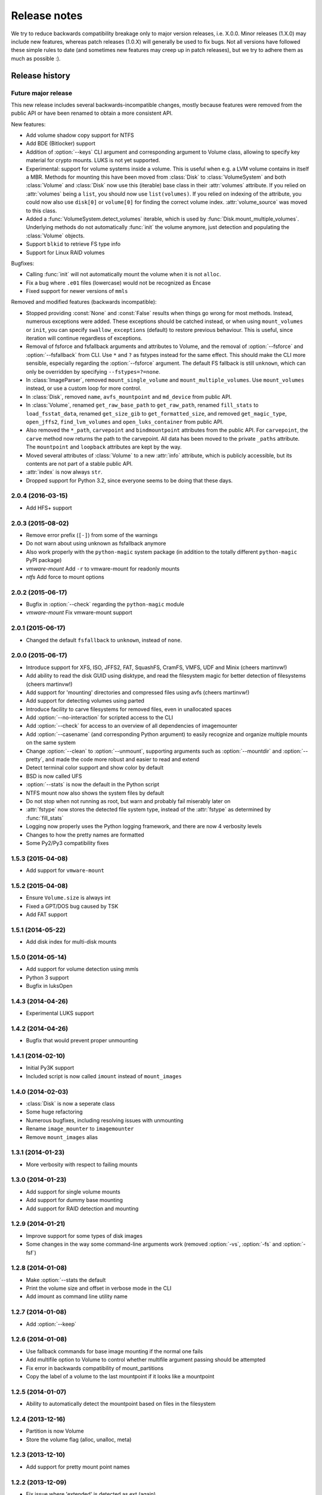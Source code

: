 Release notes
=============

We try to reduce backwards compatibility breakage only to major version releases, i.e. X.0.0. Minor releases (1.X.0) may include new features, whereas patch releases (1.0.X) will generally be used to fix bugs. Not all versions have followed these simple rules to date (and sometimes new features may creep up in patch releases), but we try to adhere them as much as possible :).

Release history
~~~~~~~~~~~~~~~

Future major release
--------------------
This new release includes several backwards-incompatible changes, mostly because features were removed from the public API or have been renamed to obtain a more consistent API.

New features:

* Add volume shadow copy support for NTFS
* Add BDE (Bitlocker) support
* Addition of :option:`--keys` CLI argument and corresponding argument to Volume class, allowing to specify key material for crypto mounts. LUKS is not yet supported.
* Experimental: support for volume systems inside a volume. This is useful when e.g. a LVM volume contains in itself a MBR. Methods for mounting this have been moved from :class:`Disk` to :class:`VolumeSystem` and both :class:`Volume` and :class:`Disk` now use this (iterable) base class in their :attr:`volumes` attribute. If you relied on :attr:`volumes` being a ``list``, you should now use ``list(volumes)``. If you relied on indexing of the attribute, you could now also use ``disk[0]`` or ``volume[0]`` for finding the correct volume index. :attr:`volume_source` was moved to this class.
* Added a :func:`VolumeSystem.detect_volumes` iterable, which is used by :func:`Disk.mount_multiple_volumes`. Underlying methods do not automatically :func:`init` the volume anymore, just detection and populating the :class:`Volume` objects.
* Support ``blkid`` to retrieve FS type info
* Support for Linux RAID volumes

Bugfixes:

* Calling :func:`init` will not automatically mount the volume when it is not ``alloc``.
* Fix a bug where ``.e01`` files (lowercase) would not be recognized as Encase
* Fixed support for newer versions of ``mmls``

Removed and modified features (backwards incompatible):

* Stopped providing :const:`None` and :const:`False` results when things go wrong for most methods. Instead, numerous exceptions were added. These exceptions should be catched instead, or when using ``mount_volumes`` or ``init``, you can specify ``swallow_exceptions`` (default) to restore previous behaviour. This is useful, since iteration will continue regardless of exceptions.
* Removal of fsforce and fsfallback arguments and attributes to Volume, and the removal of :option:`--fsforce` and :option:`--fsfallback` from CLI. Use ``*`` and ``?`` as fstypes instead for the same effect. This should make the CLI more sensible, especially regarding the :option:`--fsforce` argument. The default FS fallback is still ``unknown``, which can only be overridden by specifying ``--fstypes=?=none``.
* In :class:`ImageParser`, removed ``mount_single_volume`` and ``mount_multiple_volumes``. Use ``mount_volumes`` instead, or use a custom loop for more control.
* In :class:`Disk`, removed ``name``, ``avfs_mountpoint`` and ``md_device`` from public API.
* In :class:`Volume`, renamed ``get_raw_base_path`` to ``get_raw_path``, renamed ``fill_stats`` to ``load_fsstat_data``, renamed ``get_size_gib`` to ``get_formatted_size``, and removed ``get_magic_type``, ``open_jffs2``, ``find_lvm_volumes`` and ``open_luks_container`` from public API.
* Also removed the ``*_path``, ``carvepoint`` and ``bindmountpoint`` attributes from the public API. For ``carvepoint``, the ``carve`` method now returns the path to the carvepoint. All data has been moved to the private ``_paths`` attribute. The ``mountpoint`` and ``loopback`` attributes are kept by the way.
* Moved several attributes of :class:`Volume` to a new :attr:`info` attribute, which is publicly accessible, but its contents are not part of a stable public API.
* :attr:`index` is now always ``str``.
* Dropped support for Python 3.2, since everyone seems to be doing that these days.

2.0.4 (2016-03-15)
------------------
* Add HFS+ support

2.0.3 (2015-08-02)
------------------
* Remove error prefix (``[-]``) from some of the warnings
* Do not warn about using unknown as fsfallback anymore
* Also work properly with the ``python-magic`` system package (in addition to the totally different ``python-magic`` PyPI package)
* *vmware-mount* Add ``-r`` to vmware-mount for readonly mounts
* *ntfs* Add force to mount options

2.0.2 (2015-06-17)
------------------
* Bugfix in :option:`--check` regarding the ``python-magic`` module
* *vmware-mount* Fix vmware-mount support

2.0.1 (2015-06-17)
------------------
* Changed the default ``fsfallback`` to ``unknown``, instead of ``none``.

2.0.0 (2015-06-17)
------------------
* Introduce support for XFS, ISO, JFFS2, FAT, SquashFS, CramFS, VMFS, UDF and Minix (cheers martinvw!)
* Add ability to read the disk GUID using disktype, and read the filesystem magic for better detection of filesystems (cheers martinvw!)
* Add support for 'mounting' directories and compressed files using avfs (cheers martinvw!)
* Add support for detecting volumes using parted
* Introduce facility to carve filesystems for removed files, even in unallocated spaces
* Add :option:`--no-interaction` for scripted access to the CLI
* Add :option:`--check` for access to an overview of all dependencies of imagemounter
* Add :option:`--casename` (and corresponding Python argument) to easily recognize and organize multiple mounts on the same system
* Change :option:`--clean` to :option:`--unmount`, supporting arguments such as :option:`--mountdir` and :option:`--pretty`, and made the code more robust and easier to read and extend
* Detect terminal color support and show color by default


* BSD is now called UFS
* :option:`--stats` is now the default in the Python script
* NTFS mount now also shows the system files by default
* Do not stop when not running as root, but warn and probably fail miserably later on
* :attr:`fstype` now stores the detected file system type, instead of the :attr:`fstype` as determined by :func:`fill_stats`
* Logging now properly uses the Python logging framework, and there are now 4 verbosity levels
* Changes to how the pretty names are formatted
* Some Py2/Py3 compatibility fixes

1.5.3 (2015-04-08)
------------------
* Add support for ``vmware-mount``

1.5.2 (2015-04-08)
------------------
* Ensure ``Volume.size`` is always int
* Fixed a GPT/DOS bug caused by TSK
* Add FAT support

1.5.1 (2014-05-22)
------------------
* Add disk index for multi-disk mounts

1.5.0 (2014-05-14)
------------------
* Add support for volume detection using mmls
* Python 3 support
* Bugfix in luksOpen

1.4.3 (2014-04-26)
------------------
* Experimental LUKS support

1.4.2 (2014-04-26)
------------------
* Bugfix that would prevent proper unmounting

1.4.1 (2014-02-10)
------------------
* Initial Py3K support
* Included script is now called ``imount`` instead of ``mount_images``

1.4.0 (2014-02-03)
------------------
* :class:`Disk` is now a seperate class
* Some huge refactoring
* Numerous bugfixes, including resolving issues with unmounting
* Rename ``image_mounter`` to ``imagemounter``
* Remove ``mount_images`` alias

1.3.1 (2014-01-23)
------------------
* More verbosity with respect to failing mounts

1.3.0 (2014-01-23)
------------------
* Add support for single volume mounts
* Add support for dummy base mounting
* Add support for RAID detection and mounting

1.2.9 (2014-01-21)
------------------
* Improve support for some types of disk images
* Some changes in the way some command-line arguments work (removed :option:`-vs`, :option:`-fs` and :option:`-fsf`)

1.2.8 (2014-01-08)
------------------
* Make :option:`--stats the default
* Print the volume size and offset in verbose mode in the CLI
* Add imount as command line utility name

1.2.7 (2014-01-08)
------------------
* Add :option:`--keep`

1.2.6 (2014-01-08)
------------------
* Use fallback commands for base image mounting if the normal one fails
* Add multifile option to Volume to control whether multifile argument passing should be attempted
* Fix error in backwards compatibility of mount_partitions
* Copy the label of a volume to the last mountpoint if it looks like a mountpoint

1.2.5 (2014-01-07)
------------------
* Ability to automatically detect the mountpoint based on files in the filesystem

1.2.4 (2013-12-16)
------------------
* Partition is now Volume
* Store the volume flag (alloc, unalloc, meta)

1.2.3 (2013-12-10)
------------------
* Add support for pretty mount point names

1.2.2 (2013-12-09)
------------------
* Fix issue where 'extended' is detected as ext (again)

1.2.1 (2013-12-09)
------------------
* Fix issue where 'extended' is detected as ext
* ImagePartition is now Volume

1.2.0 (2013-12-05)
------------------
* ImagePartition is now responsible for mounting and obtaining its stats, and detecting lvm volumes
* LVM partitions are now mounted using this new mount method
* Utilize the partition size for disk size, which is more reliable
* Renamed ImagePartition to Volume (no backwards compatibility is provided)
* Add unknown mount type, for use with :option:`--fstype`, which mounts without knowing anything
* Support mounting a directory containing \*.001/\*.E01 files

1.1.2 (2013-12-05)
------------------
* Resolve bug with respect to determining free loopback device

1.1.1 (2013-12-04)
------------------
* Improve :option:`--clean` by showing the commands to be executed beforehand

1.1.0 (2013-12-04)
------------------
* Do not add sudo to internal commands anymore
* :option:`--loopback` is removed, detects it automatically now
* :option:`--clean` is added; will remove all traces of an unsuccessful previous run

1.0.4 (2013-12-03)
------------------
* Add the any vstype
* Fix some errors in the ``mount_images`` script

1.0.3 (2013-12-02)
------------------
* Support forcing the fstype
* Improved LVM support
* Added some warnings to CLI

1.0.2 (2013-11-28)
------------------
* Improved NTFS support

1.0.1 (2013-11-28)
------------------
* ``command_exists`` now works properly

1.0.0 (2013-11-28)
------------------
* Now includes proper setup.py and versioning
* Add support for reconstructing the filesystem using bindmounts
* More reliable use of fsstat
* Overhauled Python API with more transparency and less CLI requirements

  * Store yielded information in a ImagePartition
  * Remove dependency on args and add them to the class explicitly
  * Do not depend on user interaction or CLI output in ImageParser or util, but do CLI in ``__main__``

* Support for LVM
* Support for ewfmount
* Retrieve stats more reliably
* New CLI arguments:

  * Colored output with :option:`--color`
  * Wait for warnings with :option:`--wait`
  * Support for automatic method with ``--method=auto``
  * Specify custom mount dir with :option:`--mountdir`
  * Specify explicit volume system type with :option:`--vstype`
  * Specify explicit file system type with :option:`--fstype`
  * Specify loopback device with :option:`--loopback` (required by LVM support)
